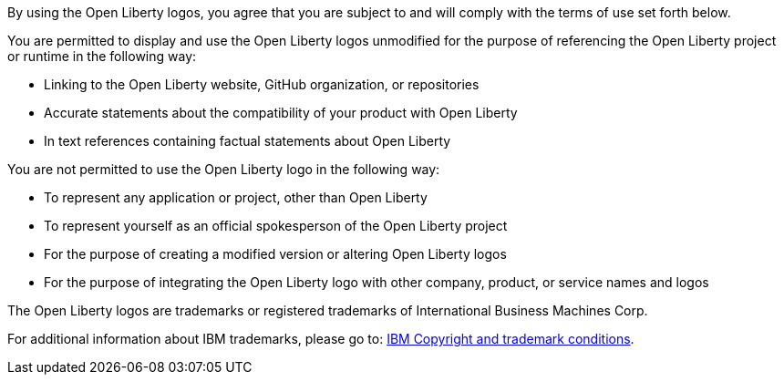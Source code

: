 By using the Open Liberty logos, you agree that you are subject to and will comply with the terms of use set forth below.  

You are permitted to display and use the Open Liberty logos unmodified for the purpose of referencing the Open Liberty project or runtime in the following way:

* Linking to the Open Liberty website, GitHub organization, or repositories
* Accurate statements about the compatibility of your product with Open Liberty
* In text references containing factual statements about Open Liberty

You are not permitted to use the Open Liberty logo in the following way:

* To represent any application or project, other than Open Liberty 
* To represent yourself as an official spokesperson of the Open Liberty project
* For the purpose of creating a modified version or altering Open Liberty logos
* For the purpose of integrating the Open Liberty logo with other company, product, or service names and logos

The Open Liberty logos are trademarks or registered trademarks of International Business Machines Corp. 

For additional information about IBM trademarks, please go to: https://www.ibm.com/legal/us/en/copytrade.shtml[IBM Copyright and trademark conditions].



